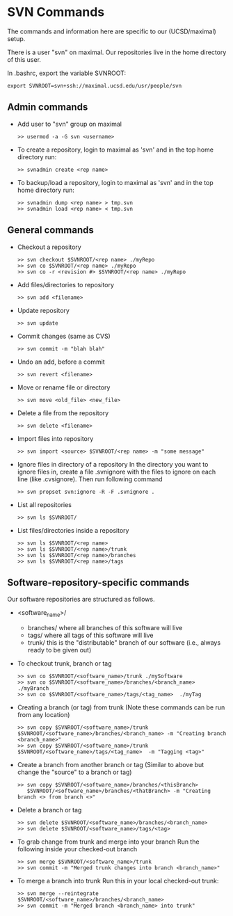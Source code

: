 #+BEGIN_COMMENT
Information on SVN
#+END_COMMENT

* SVN Commands
The commands and information here are specific to our (UCSD/maximal) setup.

There is a user "svn" on maximal.  Our repositories live in the home
directory of this user.

In .bashrc, export the variable SVNROOT:
#+BEGIN_SRC
export SVNROOT=svn+ssh://maximal.ucsd.edu/usr/people/svn
#+END_SRC

** Admin commands
- Add user to "svn" group on maximal
  #+BEGIN_SRC
  >> usermod -a -G svn <username>
  #+END_SRC

- To create a repository, login to maximal as 'svn' and in the top home
  directory run:
  #+BEGIN_SRC
  >> svnadmin create <rep name>
  #+END_SRC

- To backup/load a repository, login to maximal as 'svn' and in the top home
  directory run:
  #+BEGIN_SRC
  >> svnadmin dump <rep name> > tmp.svn
  >> svnadmin load <rep name> < tmp.svn
  #+END_SRC

** General commands
- Checkout a repository
  #+BEGIN_SRC
  >> svn checkout $SVNROOT/<rep name> ./myRepo
  >> svn co $SVNROOT/<rep name> ./myRepo
  >> svn co -r <revision #> $SVNROOT/<rep name> ./myRepo
  #+END_SRC

- Add files/directories to repository
  #+BEGIN_SRC
  >> svn add <filename>
  #+END_SRC

- Update repository
  #+BEGIN_SRC
  >> svn update
  #+END_SRC

- Commit changes (same as CVS)
  #+BEGIN_SRC
  >> svn commit -m "blah blah"
  #+END_SRC

- Undo an add, before a commit
  #+BEGIN_SRC
  >> svn revert <filename>
  #+END_SRC

- Move or rename file or directory
  #+BEGIN_SRC
  >> svn move <old_file> <new_file>
  #+END_SRC

- Delete a file from the repository
  #+BEGIN_SRC
  >> svn delete <filename>
  #+END_SRC

- Import files into repository
  #+BEGIN_SRC
  >> svn import <source> $SVNROOT/<rep name> -m "some message"
  #+END_SRC

- Ignore files in directory of a repository
  In the directory you want to ignore files in, create a file .svnignore
  with the files to ignore on each line (like .cvsignore).  Then run
  following command
  #+BEGIN_SRC
  >> svn propset svn:ignore -R -F .svnignore .
  #+END_SRC

- List all repositories
  #+BEGIN_SRC
  >> svn ls $SVNROOT/
  #+END_SRC

- List files/directories inside a repository
  #+BEGIN_SRC
  >> svn ls $SVNROOT/<rep name>
  >> svn ls $SVNROOT/<rep name>/trunk
  >> svn ls $SVNROOT/<rep name>/branches
  >> svn ls $SVNROOT/<rep name>/tags
  #+END_SRC


** Software-repository-specific commands
Our software repositories are structured as follows.
- <software_name>/
  - branches/     where all branches of this software will live
  - tags/         where all tags of this software will live
  - trunk/        this is the "distributable" branch of our software
                   (i.e., always ready to be given out)

- To checkout trunk, branch or tag
  #+BEGIN_SRC
  >> svn co $SVNROOT/<software_name>/trunk ./mySoftware
  >> svn co $SVNROOT/<software_name>/branches/<branch_name>  ./myBranch
  >> svn co $SVNROOT/<software_name>/tags/<tag_name>  ./myTag
  #+END_SRC

- Creating a branch (or tag) from trunk
  (Note these commands can be run from any location)
  #+BEGIN_SRC
  >> svn copy $SVNROOT/<software_name>/trunk $SVNROOT/<software_name>/branches/<branch_name> -m "Creating branch <branch_name>"
  >> svn copy $SVNROOT/<software_name>/trunk $SVNROOT/<software_name>/tags/<tag_name>  -m "Tagging <tag>"
  #+END_SRC

- Create a branch from another branch or tag
  (Similar to above but change the "source" to a branch or tag)
  #+BEGIN_SRC
  >> svn copy $SVNROOT/<software_name>/branches/<thisBranch>
     $SVNROOT/<software_name>/branches/<thatBranch> -m "Creating branch <> from branch <>"
  #+END_SRC

- Delete a branch or tag
  #+BEGIN_SRC
  >> svn delete $SVNROOT/<software_name>/branches/<branch_name>
  >> svn delete $SVNROOT/<software_name>/tags/<tag>
  #+END_SRC

- To grab change from trunk and merge into your branch
  Run the following inside your checked-out branch
  #+BEGIN_SRC
  >> svn merge $SVNROOT/<software_name>/trunk
  >> svn commit -m "Merged trunk changes into branch <branch_name>"
  #+END_SRC

- To merge a branch into trunk
  Run this in your local checked-out trunk:
  #+BEGIN_SRC
  >> svn merge --reintegrate $SVNROOT/<software_name>/branches/<branch_name>
  >> svn commit -m "Merged branch <branch_name> into trunk"
  #+END_SRC
